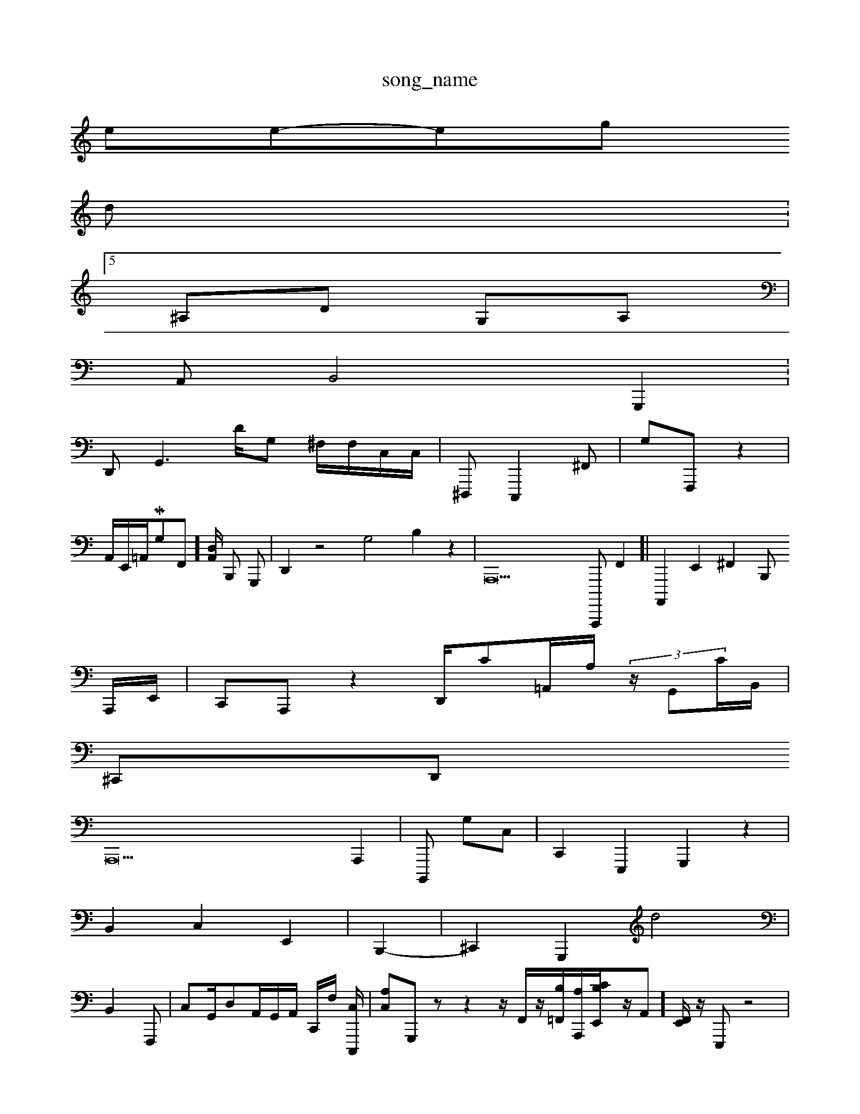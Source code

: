 X: 1
T:song_name
K:C3[eg._m_MIEItg/t: 1
V:1
%=94
=Lroee-_inoe_pg
VidW:5
%%MIMIDI pargm 4,4| \
^A,D  (3G,A,|
A,,B,,4 G,,,2 V:
D,, G,,3D/2G, ^F,/2F,/2C,/2C,/2| \
^D,,, C,,,2^F,,| \
G,F,,, z2|
\
A,,/2E,,/2=A,,/2MG,F,,]/2[D,A,,]/2 B,,, G,,,| \
D,,2 z4 G,4 B,2 z2| \
A,,,22 A,,,,,F,,2]| \
A,,,,2 E,,2 ^F,,2B,,,
A,,,/2E,,/2| \
C,,A,,, z2D,,/2C=A,,/2A,/2 (3z/2G,,C/2B,,/2|
^c,,,D,, 
A,,,42 A,,,2 | \
B,,,, G,C,| \
C,,2 E,,,2 G,,,2 z2|
B,,2 C,2 E,,2| \
B,,,2-| \
^C,,2 G,,,2d4|
B,,2 F,,,| \
C,G,,/2D,A,,/2G,,/2A,,/2 C,,/2F,/2 [C,C,,,-]/2| \
[A,-C,-]=^G,,,zz2 z/2F,,/2z/2[B,=F,,]/2[A,A,,,]/2[B,E,,C-]/2z/2A,,-][F,,E,,]/2z/2 E,,,z4| \
E,-A,, E,,,,,,,,, zB,,,,^E,-z[E,E,D,,] G,,,/2F,,/2G,,/2C,/2 C,,,6| \
B,,,,,22-e/2E,,/2F,,/2C,,<D,E,,-^A,,,2 F,,8 z/2z| \
z4z| \
C2| \
D,2 A,,2z,2F,,/2A,,/2C/2 G,,2|
C,,2 G,,,,2| \
D,,,,3/2- A,,2 G,,2| \
D,,2 D,,,2| \
G,,,,4-[A,G,,]|
G,,B,, D,,C,, E,,C,, E,,2E,, G,,^C,,| \
E,,A,,B,, G,,A,D,, c,,E,,,,/2E,,/2G,,/2E,,/2| \
,,,,,,, G,,G,, d,,A,,/2C,,/2| \
[E,-A,,,-]/2G,,,/2 z2| \
A,,<F,,3|1
C,,CG,,, B,,,F,,]2| \
C,,2z2 z| \
D,,2|
C,,4| \
E,,2 z,2 C,,2 z- X:2 21B,, VC,,| \ \
^F,,,|
G,,4 D,,/2z[A,,F,-]/2E,,/2E,,/2C,,/2 A,,,^A,D,,| \
G,,2D,, C,,G,,| \
F,,,D,,| \
A,,,E,,/2G,,/2C,,/2,,-<A,,,,/2| \
C,,2 zA,,,, A,,,z2| \
E,,,,A,/2A,,/2B,,| \
D,B,,A, D,C,C,| \
,,,F,, F,,2 G,,,,2 A,,^E,,| \
D,C,,B,,,,,G,,, D,,B,,B,,/2C,/2| \
G,,/2^D,/2C,/2A,,/2E,,/2 ^E,,A,,/2A,,/2A,,/2D,,/2F,,/2B,,/2 A,,/2z^F,,/2D,,/2zz/2| \
C,A,,B,,|
D,,z3 [B,,,,D,,,][B,F,,,]F,, z2E,,| \
B,,D,, B,,,,,,,,|D,,, B,,-E,| \
zz2G,,2G,,,| \
A,,,,,| \
D,,,4 E,,2 B,2 C,G,,E D,,4 E,,F,,^C,,,| \
C,,2 C,2| \
C,2 B,,2 ^F,,-| \
B,,2- [E,D,,-]2| \
B,,,2-D,, E,,2-| \
G,,,,4| \
F,,,2 z2| \
A,,,2| \
C,,2 z,2| \
G,,,2 z,2| \
B,,2  (3D,,,25 A,,,C| \
A,,,-| \
C,,4 E,,,2 E,,2| \
z,4| \
z,,2 A,,2 ^F,2B,, z2 z2| \
G,,B,,| \
D,,4t \
A,,,4-|
A,,2^A,,z| \
^F,,,,,,,-| \
C,,,,,,2C,,-| \
G,,,,2 E,,,2- F,,,2 F,2z2H^,,,-][B,,,,-]|
E,^A,,]2| \
A,/2z,2-|
A,,,2 B,,2| \
G,,2 gA,,2F,, F,,/2-A,,| \
E,,G,, D,,z z4| \
A,,4| \
D,4- z,,,C,|
A,,A,,  (3fC,,,B,,, GzB,,^F,,,| \
G,,,,D,, (2G,,F,,D, ^D,/2A,,/2-F,,/2 A,,D,, z,,2C,,, C,, C,,/2-B,,,/2z]/2|
[C,A,-][A,,d,,] =G,,,2| \
D,,,4-| \
G,,,2- ^G,,,B,, A,,3B,,,, A,,2E,,| \
D,,2| \
A,,,2 G,,F,| \
G,,,2 z4 A,,E,, zC,,,,,4 B,,,,^C,| \
A,,,2 zG,,  (3G,,2A,,, B,,,F,,| \
[^A,,C,,-][D,E,,] F,,, [C,,A,,,-]3 [^F,-D,,,,-]2|
[C,D,,-] [C,,A,,,,][C,,,]| \
C,,2-[^A,,G,,-]/2[G,D,]/2G,G,/2F,,/2A,,/2^A,,^G,,/2^,F,, A,,/2^G,/2A,,| \
A,A,,,D,  (3D,,,^G,,,^D,, E,,D,,| \
G,,,4| \
C,,,C,, B,,,A,,D,, A,,F,,, A,,E, F,,2=A,,,,|
C,,,,-][D,-A,,] [C,B,,]2| \
 (3G,,4- ^A,,,2 B,,,2| \
G,,,,2| \
C,,2 ^G,C,[B,,=A,,] D,A,,| \
 \
C,A,,,| \
E,,,2 D,,2-| \
D,,2 C,D,,| \
A,,,B,,/2C,/2 G,/2[D,-F,-]/2[ED-A,,]/2G,,/2-z/2z3/2z/2E/2[CE,]/2 D,]/2C,/2- C,,C,,2G,,| \
A,,,2^G,,, ^C,,2 zB,,2| \
F,,,,, B,,,2| \
G,,,2| \
A,,2- [C,E,,-]36| \
^[D,,,,,D,,]2 D,,2| \
E,,F,, F,,B,,| \
^D,,2 A,,2C,,,G,,, z,,,A,,,,^E,,2 E,,,2| \
E,,2=F,,,2 A,,=A,,/2G,,/2^F,,/2 G,,/2-[C,,]/2[A,C,]/2[cB,-D,--]/2[E,-A,,,-]/2[E,C,,,-]/2[D,-^F-E,,]/2[D,,-E,,]| \
[=D,,-A,,